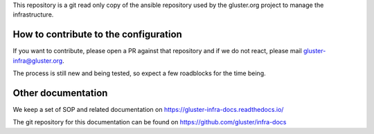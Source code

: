 This repository is a git read only copy of the ansible repository
used by the gluster.org project to manage the infrastructure.

How to contribute to the configuration
======================================

If you want to contribute, please open a PR against that
repository and if we do not react, please mail gluster-infra@gluster.org.

The process is still new and being tested, so expect a few roadblocks for the time being.

Other documentation
===================

We keep a set of SOP and related documentation on https://gluster-infra-docs.readthedocs.io/

The git repository for this documentation can be found on https://github.com/gluster/infra-docs
